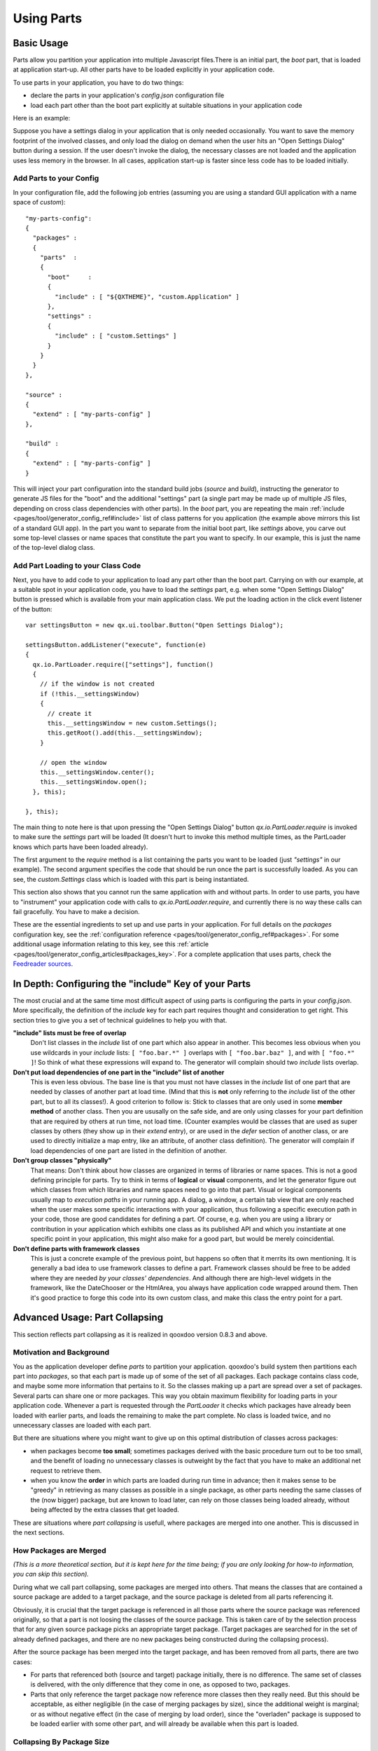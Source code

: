 .. _pages/parts_using#using_parts:

Using Parts
***********

.. _pages/parts_using#basic_usage:

Basic Usage
===========

Parts allow you partition your application into multiple Javascript files.There is an initial part, the *boot* part, that is loaded at application start-up. All other parts have  to be loaded explicitly in your application code.

To use parts in your application, you have to do two things:

* declare the parts in your application's *config.json* configuration file
* load each part other than the boot part explicitly at suitable situations in your application code

Here is an example:

Suppose you have a settings dialog in your application that is only needed occasionally. You want to save the memory footprint of the involved classes, and only load the dialog on demand when the user hits an "Open Settings Dialog" button during a session. If the user doesn't invoke the dialog, the necessary classes are not loaded and the application uses less memory in the browser. In all cases, application start-up is faster since less code has to be loaded initially.

.. _pages/parts_using#add_parts_to_your_config:

Add Parts to your Config
------------------------

In your configuration file, add the following job entries (assuming you are using a standard GUI application with a name space of *custom*):

::

    "my-parts-config": 
    {
      "packages" :
      {
        "parts"  :
        {
          "boot"     : 
          {
            "include" : [ "${QXTHEME}", "custom.Application" ]
          },
          "settings" : 
          {
            "include" : [ "custom.Settings" ]
          }
        }
      }
    },

    "source" :
    {
      "extend" : [ "my-parts-config" ]
    },

    "build" :
    {
      "extend" : [ "my-parts-config" ]
    }

This will inject your part configuration into the standard build jobs (*source* and *build*), instructing the generator to generate JS files for the "boot" and the additional "settings" part (a single part may be made up of multiple JS files, depending on cross class dependencies with other parts). In the *boot* part, you are repeating the main :ref:`include <pages/tool/generator_config_ref#include>` list of class patterns for you application (the example above mirrors this list of a standard GUI app). In the part you want to separate from the initial boot part, like *settings* above, you carve out some top-level classes or name spaces that constitute the part you want to specify. In our example, this is just the name of the top-level dialog class.

.. _pages/parts_using#add_part_loading_to_your_class_code:

Add Part Loading to your Class Code
-----------------------------------

Next, you have to add code to your application to load any part other than the boot part. Carrying on with our example, at a suitable spot in your application code, you have to load the *settings* part, e.g. when some "Open Settings Dialog" button is pressed which is available from your main application class. We put the loading action in the click event listener of the button:

::

    var settingsButton = new qx.ui.toolbar.Button("Open Settings Dialog");

    settingsButton.addListener("execute", function(e)
    {
      qx.io.PartLoader.require(["settings"], function()
      {
        // if the window is not created
        if (!this.__settingsWindow)
        {
          // create it
          this.__settingsWindow = new custom.Settings();
          this.getRoot().add(this.__settingsWindow);
        }

        // open the window
        this.__settingsWindow.center();
        this.__settingsWindow.open();
      }, this);

    }, this);

The main thing to note here is that upon pressing the "Open Settings Dialog" button *qx.io.PartLoader.require* is invoked to make sure the *settings* part will be loaded (It doesn't hurt to invoke this method multiple times, as the PartLoader knows which parts have been loaded already).

The first argument to the *require* method is a list containing the parts you want to be loaded (just *"settings"* in our example). The second argument specifies the code that should be run once the part is successfully loaded. As you can see, the *custom.Settings* class which is loaded with this part is being instantiated.

This section also shows that you cannot run the same application with and without parts. In order to use parts, you have to "instrument" your application code with calls to *qx.io.PartLoader.require*, and currently there is no way these calls can fail gracefully. You have to make a decision. 

These are the essential ingredients to set up and use parts in your application. For full details on the *packages* configuration key, see the :ref:`configuration reference <pages/tool/generator_config_ref#packages>`. For some additional usage information relating to this key, see this :ref:`article <pages/tool/generator_config_articles#packages_key>`. For a complete application that uses parts, check the `Feedreader sources <http://qooxdoo.svn.sourceforge.net/viewvc/qooxdoo/tags/release_%{version}/qooxdoo/application/feedreader/>`_.



In Depth: Configuring the "include" Key of your Parts
=====================================================

The most crucial and at the same time most difficult aspect of using parts is configuring the parts in your *config.json*. More specifically, the definition of the *include* key for each part requires thought and consideration to get right. This section tries to give you a set of technical guidelines to help you with that.

**"include" lists must be free of overlap**
    Don't list classes in the *include* list of one part which also appear in another. This becomes less obvious when you use wildcards in your *include* lists: ``[ "foo.bar.*" ]`` overlaps with ``[ "foo.bar.baz" ]``, and with ``[ "foo.*" ]``! So think of what these expressions will expand to. The generator will complain should two *include* lists overlap.

**Don't put load dependencies of one part in the "include" list of another**
    This is even less obvious. The base line is that you must not have classes in the *include* list of one part that are needed by classes of another part at load time. (Mind that this is **not** only referring to the *include* list of the other part, but to all its classes!). A good criterion to follow is: Stick to classes that are only used in some **member method** of another class. Then you are ususally on the safe side, and are only using classes for your part definition that are required by others at run time, not load time. (Counter examples would be classes that are used as super classes by others (they show up in their *extend* entry), or are used in the *defer* section of another class, or are used to directly initialize a map entry, like an attribute, of another class definition).
    The generator will complain if load dependencies of one part are listed in the definition of another.

**Don't group classes "physically"**
    That means: Don't think about how classes are organized in terms of libraries or name spaces. This is not a good defining principle for parts. Try to think in terms of **logical** or **visual** components, and let the generator figure out which classes from which libraries and name spaces need to go into that part. Visual or logical components usually map to *execution paths* in your running app. A dialog, a window, a certain tab view that are only reached when the user makes some specific interactions with your application, thus following a specific execution path in your code, those are good candidates for defining a part. Of course, e.g. when you are using a library or contribution in your application which exhibits one class as its published API and which you instantiate at one specific point in your application, this might also make for a good part, but would be merely coincidential.

**Don't define parts with framework classes**
    This is just a concrete example of the previous point, but happens so often that it merrits its own mentioning. It is generally a bad idea to use framework classes to define a part. Framework classes should be free to be added where they are needed *by your classes' dependencies*. And although there are high-level widgets in the framework, like the DateChooser or the HtmlArea, you always have application code wrapped around them. Then it's good practice to forge this code into its own custom class, and make this class the entry point for a part.



.. _pages/parts_using#advanced_usage:_part_collapsing:

Advanced Usage: Part Collapsing
===============================

This section reflects part collapsing as it is realized in qooxdoo version 0.8.3 and above.

.. _pages/parts_using#motivation_and_background:

Motivation and Background
-------------------------

You as the application developer define *parts* to partition your application. qooxdoo's build system then partitions each part into *packages*, so that each part is made up of some of the set of all packages. Each package contains class code, and maybe some more information that pertains to it. So the classes making up a part are spread over a set of packages. Several parts can share one or more packages. This way you obtain maximum flexibility for loading parts in your application code. Whenever a part is requested through the *PartLoader* it checks which packages have already been loaded with earlier parts, and loads the remaining to make the part complete. No class is loaded twice, and no unnecessary classes are loaded with each part.

But there are situations where you might want to give up on this optimal distribution of classes across packages:

* when packages become **too small**; sometimes packages derived with the basic procedure turn out to be too small, and the benefit of loading no unnecessary classes is outweight by the fact that you have to make an additional net request to retrieve them.

* when you know the **order** in which parts are loaded during run time in advance; then it makes sense to be "greedy" in retrieving as many classes as possible in a single package, as other parts needing the same classes of the (now bigger) package, but are known to load later, can rely on those classes being loaded already, without being affected by the extra classes that get loaded. 

These are situations where *part collapsing* is usefull, where packages are merged into one another. This is discussed in the next sections.

.. _pages/parts_using#how_packages_are_merged:

How Packages are Merged
-----------------------

*(This is a more theoretical section, but it is kept here for the time being; if you are only looking for how-to information, you can skip this section).*

During what we call part collapsing, some packages are merged into others. That means the classes that are contained a source package are added to a target package, and the source package is deleted from all parts referencing it.

Obviously, it is crucial that the target package is referenced in all those parts where the source package was referenced originally, so that a part is not loosing the classes of the source package. This is taken care of by the selection process that for any given source package picks an appropriate target package. (Target packages are searched for in the set of already defined packages, and there are no new packages being constructed during the collapsing process).

After the source package has been merged into the target package, and has been removed from all parts, there are two cases:

* For parts that referenced both (source and target) package initially, there is no difference. The same set of classes is delivered, with the only difference that they come in one, as opposed to two, packages.
* Parts that only reference the target package now reference more classes then they really need. But this should be acceptable, as either negligible (in the case of merging packages by size), since the additional weight is marginal; or as without negative effect (in the case of merging by load order), since the "overladen" package is supposed to be loaded earlier with some other part, and will already be available when this part is loaded.

.. _pages/parts_using#collapsing_by_package_size:

Collapsing By Package Size
--------------------------

Collapsing by package size is straight forward. You can specify a minimal package size (in KB) that applies to all packages of your application. If a package's size, and it is its *compiled* size that matteres here, is beneath this threshold the package will be merged into another. This avoids the problem of too much fragmentation of classes over packages, and trades optimally distributing the classes (to always load only necessary classes) for minimizing net requests (when loading packages for a part). 

Collapsing by size is disabled by default. You enable it by specifying size attributes in your parts configuration:

::

    "packages" :
    {
      "sizes"    : 
      {
        "min-package" : 20,
        "min-package-unshared" : 10
      },
      ...
    }

The *min-package* setting defines a general lower bound for package sizes, the *min-package-unshared*, which defaults to *min-package* if not given, allows you to refine this value specifically for those packages which pertain to only one part.

.. _pages/parts_using#collapsing_by_load_order:

Collapsing By Load Order
------------------------

Collapsing by load order is always useful when you know in advance the order of at least some of your parts, as they are loaded during the app's run time. This is e.g. the case when you have a part that uses other parts to do its work (a big dialogue that has sub-controls like a tabview). The enclosing part is always loaded before its sub-parts can be used. Or there is a part that is only accessible after it has been enabled in another part. These situations can be captured by assigning a load order to (some of) your parts in your configuration.

::

    "packages" :
    {
      "parts"  : 
      {
        "boot" : 
        {
          "include"   : [ "${QXTHEME}", "app.Application" ]
        },
        "some-part" : 
        {
          "include"   : [ "app.Class1", "app.Class2" ],
          "expected-load-order" : 1
        },
        "other-part" : 
        {
          "include"   : [ "app.Class3", "app.Class4" ],
          "expected-load-order" : 2
        },
        ...
      },
      ...
    }

The *boot* part has always the load index 0, as it is always loaded first. The other parts that have a load index (1 and 2 in the example) will be collapsed with the expectation that they are loaded in this order. Parts that don't have an *expected-load-order* setting are not optimized by part collapsing, and there are no assumptions made as to when they are loaded during run time.

The important thing to note here is that the load order you define is **not destructive**. That means that parts are still self-contained and will continue to function *even if the expected load order is changed during run time*. In such cases, you only pay a penalty that classes are loaded with a part that are actually not used by it. But the overall functionality of your application is not negatively affected.

